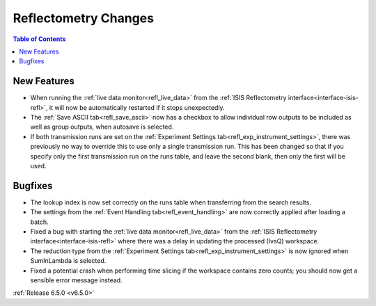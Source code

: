 =====================
Reflectometry Changes
=====================

.. contents:: Table of Contents
   :local:

New Features
------------
- When running the :ref:`live data monitor<refl_live_data>` from the :ref:`ISIS Reflectometry interface<interface-isis-refl>`, it will now be automatically restarted if it stops unexpectedly.
- The :ref:`Save ASCII tab<refl_save_ascii>` now has a checkbox to allow individual row outputs to be included as well as group outputs, when autosave is selected.
- If both transmission runs are set on the :ref:`Experiment Settings tab<refl_exp_instrument_settings>`, there was previously no way to override this to use only a single transmission run. This has been changed so that if you specify only the first transmission run on the runs table, and leave the second blank, then only the first will be used.

Bugfixes
--------
- The lookup index is now set correctly on the runs table when transferring from the search results.
- The settings from the :ref:`Event Handling tab<refl_event_handling>` are now correctly applied after loading a batch.
- Fixed a bug with starting the :ref:`live data monitor<refl_live_data>` from the :ref:`ISIS Reflectometry interface<interface-isis-refl>` where there was a delay in updating the processed (IvsQ) workspace.
- The reduction type from the :ref:`Experiment Settings tab<refl_exp_instrument_settings>` is now ignored when SumInLambda is selected.
- Fixed a potential crash when performing time slicing if the workspace contains zero counts; you should now get a sensible error message instead.

:ref:`Release 6.5.0 <v6.5.0>`